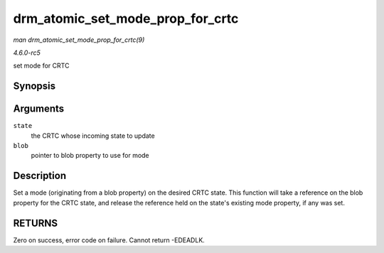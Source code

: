 .. -*- coding: utf-8; mode: rst -*-

.. _API-drm-atomic-set-mode-prop-for-crtc:

=================================
drm_atomic_set_mode_prop_for_crtc
=================================

*man drm_atomic_set_mode_prop_for_crtc(9)*

*4.6.0-rc5*

set mode for CRTC


Synopsis
========

.. c:function:: int drm_atomic_set_mode_prop_for_crtc( struct drm_crtc_state * state, struct drm_property_blob * blob )

Arguments
=========

``state``
    the CRTC whose incoming state to update

``blob``
    pointer to blob property to use for mode


Description
===========

Set a mode (originating from a blob property) on the desired CRTC state.
This function will take a reference on the blob property for the CRTC
state, and release the reference held on the state's existing mode
property, if any was set.


RETURNS
=======

Zero on success, error code on failure. Cannot return -EDEADLK.


.. ------------------------------------------------------------------------------
.. This file was automatically converted from DocBook-XML with the dbxml
.. library (https://github.com/return42/sphkerneldoc). The origin XML comes
.. from the linux kernel, refer to:
..
.. * https://github.com/torvalds/linux/tree/master/Documentation/DocBook
.. ------------------------------------------------------------------------------
